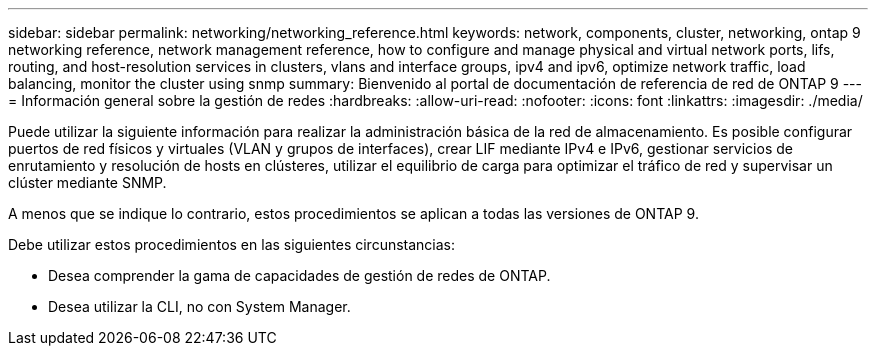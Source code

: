 ---
sidebar: sidebar 
permalink: networking/networking_reference.html 
keywords: network, components, cluster, networking, ontap 9 networking reference, network management reference, how to configure and manage physical and virtual network ports, lifs, routing, and host-resolution services in clusters, vlans and interface groups, ipv4 and ipv6, optimize network traffic, load balancing, monitor the cluster using snmp 
summary: Bienvenido al portal de documentación de referencia de red de ONTAP 9 
---
= Información general sobre la gestión de redes
:hardbreaks:
:allow-uri-read: 
:nofooter: 
:icons: font
:linkattrs: 
:imagesdir: ./media/


[role="lead"]
Puede utilizar la siguiente información para realizar la administración básica de la red de almacenamiento. Es posible configurar puertos de red físicos y virtuales (VLAN y grupos de interfaces), crear LIF mediante IPv4 e IPv6, gestionar servicios de enrutamiento y resolución de hosts en clústeres, utilizar el equilibrio de carga para optimizar el tráfico de red y supervisar un clúster mediante SNMP.

A menos que se indique lo contrario, estos procedimientos se aplican a todas las versiones de ONTAP 9.

Debe utilizar estos procedimientos en las siguientes circunstancias:

* Desea comprender la gama de capacidades de gestión de redes de ONTAP.
* Desea utilizar la CLI, no con System Manager.

